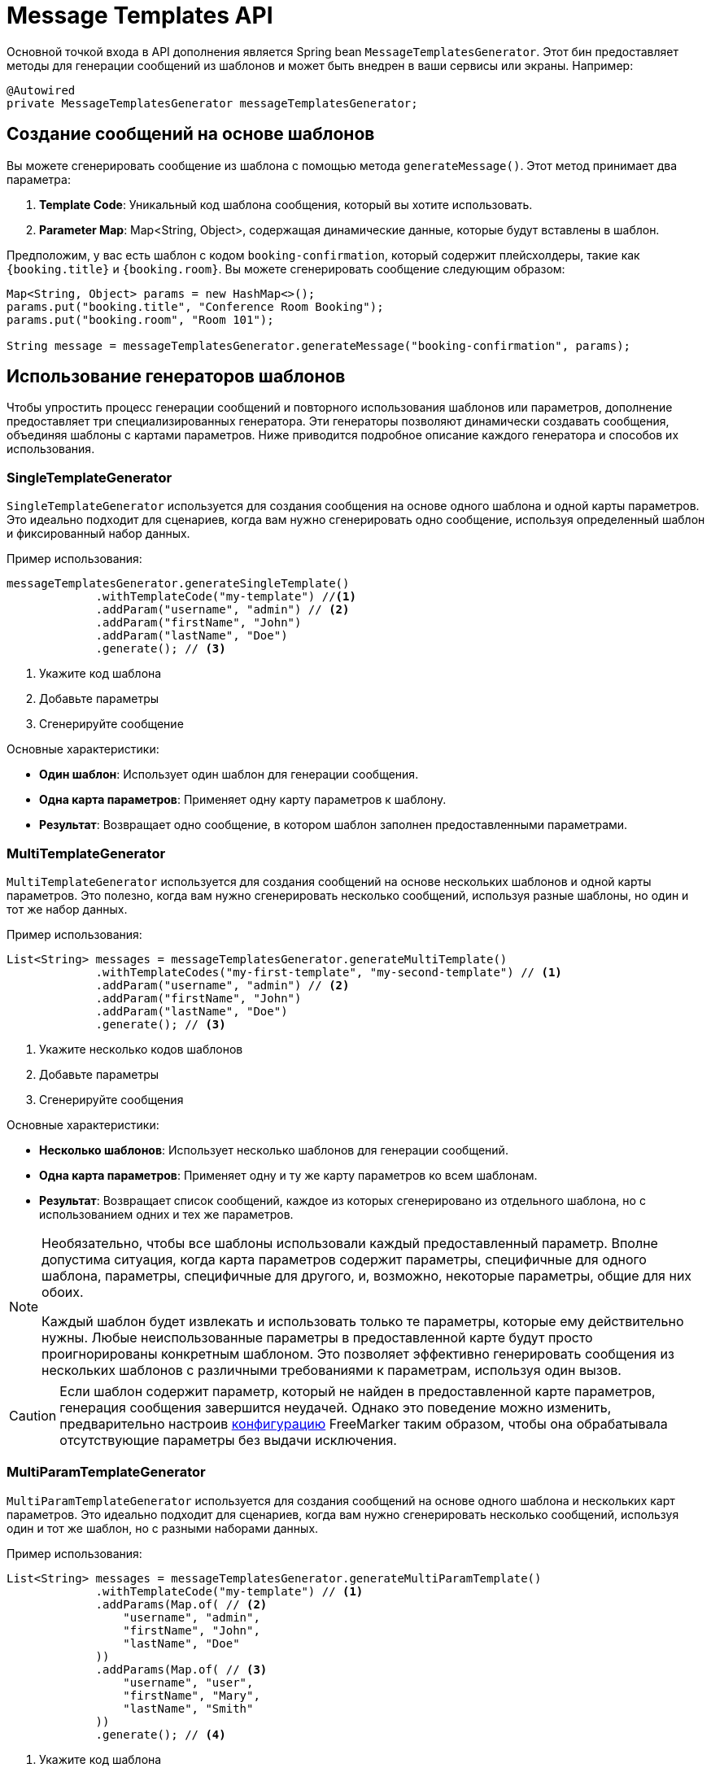 = Message Templates API

Основной точкой входа в API дополнения является Spring bean `MessageTemplatesGenerator`. Этот бин предоставляет методы для генерации сообщений из шаблонов и может быть внедрен в ваши сервисы или экраны. Например:

[source,java,indent=0]
----
@Autowired
private MessageTemplatesGenerator messageTemplatesGenerator;
----

[[generate-messages-from-templates]]
== Создание сообщений на основе шаблонов

Вы можете сгенерировать сообщение из шаблона с помощью метода `generateMessage()`. Этот метод принимает два параметра:

. *Template Code*: Уникальный код шаблона сообщения, который вы хотите использовать.
. *Parameter Map*: Map<String, Object>, содержащая динамические данные, которые будут вставлены в шаблон.

Предположим, у вас есть шаблон с кодом `booking-confirmation`, который содержит плейсхолдеры, такие как `{booking.title}` и `{booking.room}`. Вы можете сгенерировать сообщение следующим образом:

[source,java,indent=0]
----
Map<String, Object> params = new HashMap<>();
params.put("booking.title", "Conference Room Booking");
params.put("booking.room", "Room 101");

String message = messageTemplatesGenerator.generateMessage("booking-confirmation", params);
----

[[template-generators]]
== Использование генераторов шаблонов

Чтобы упростить процесс генерации сообщений и повторного использования шаблонов или параметров, дополнение предоставляет три специализированных генератора. Эти генераторы позволяют динамически создавать сообщения, объединяя шаблоны с картами параметров. Ниже приводится подробное описание каждого генератора и способов их использования.

[[single-template-generator]]
=== SingleTemplateGenerator

`SingleTemplateGenerator` используется для создания сообщения на основе одного шаблона и одной карты параметров. Это идеально подходит для сценариев, когда вам нужно сгенерировать одно сообщение, используя определенный шаблон и фиксированный набор данных.

Пример использования:

[source,java,indent=0]
----
messageTemplatesGenerator.generateSingleTemplate()
             .withTemplateCode("my-template") //<1>
             .addParam("username", "admin") // <2>
             .addParam("firstName", "John")
             .addParam("lastName", "Doe")
             .generate(); // <3>
----
<1> Укажите код шаблона
<2> Добавьте параметры
<3> Сгенерируйте сообщение

Основные характеристики:

* *Один шаблон*: Использует один шаблон для генерации сообщения.
* *Одна карта параметров*: Применяет одну карту параметров к шаблону.
* *Результат*: Возвращает одно сообщение, в котором шаблон заполнен предоставленными параметрами.

[[multi-template-generator]]
=== MultiTemplateGenerator

`MultiTemplateGenerator` используется для создания сообщений на основе нескольких шаблонов и одной карты параметров. Это полезно, когда вам нужно сгенерировать несколько сообщений, используя разные шаблоны, но один и тот же набор данных.

Пример использования:

[source,java,indent=0]
----
List<String> messages = messageTemplatesGenerator.generateMultiTemplate()
             .withTemplateCodes("my-first-template", "my-second-template") // <1>
             .addParam("username", "admin") // <2>
             .addParam("firstName", "John")
             .addParam("lastName", "Doe")
             .generate(); // <3>
----
<1> Укажите несколько кодов шаблонов
<2> Добавьте параметры
<3> Сгенерируйте сообщения

Основные характеристики:

* *Несколько шаблонов*: Использует несколько шаблонов для генерации сообщений.
* *Одна карта параметров*: Применяет одну и ту же карту параметров ко всем шаблонам.
* *Результат*: Возвращает список сообщений, каждое из которых сгенерировано из отдельного шаблона, но с использованием одних и тех же параметров.

[NOTE]
====
Необязательно, чтобы все шаблоны использовали каждый предоставленный параметр. Вполне допустима ситуация, когда карта параметров содержит параметры, специфичные для одного шаблона, параметры, специфичные для другого, и, возможно, некоторые параметры, общие для них обоих.

Каждый шаблон будет извлекать и использовать только те параметры, которые ему действительно нужны. Любые неиспользованные параметры в предоставленной карте будут просто проигнорированы конкретным шаблоном. Это позволяет эффективно генерировать сообщения из нескольких шаблонов с различными требованиями к параметрам, используя один вызов.
====

[CAUTION]
====
Если шаблон содержит параметр, который не найден в предоставленной карте параметров, генерация сообщения завершится неудачей. Однако это поведение можно изменить, предварительно настроив xref:api.adoc#freemarker-config[конфигурацию] FreeMarker таким образом, чтобы она обрабатывала отсутствующие параметры без выдачи исключения.
====

[[multi-param-template-generator]]
=== MultiParamTemplateGenerator

`MultiParamTemplateGenerator` используется для создания сообщений на основе одного шаблона и нескольких карт параметров. Это идеально подходит для сценариев, когда вам нужно сгенерировать несколько сообщений, используя один и тот же шаблон, но с разными наборами данных.

Пример использования:

[source,java,indent=0]
----
List<String> messages = messageTemplatesGenerator.generateMultiParamTemplate()
             .withTemplateCode("my-template") // <1>
             .addParams(Map.of( // <2>
                 "username", "admin",
                 "firstName", "John",
                 "lastName", "Doe"
             ))
             .addParams(Map.of( // <3>
                 "username", "user",
                 "firstName", "Mary",
                 "lastName", "Smith"
             ))
             .generate(); // <4>
----
<1> Укажите код шаблона
<2> Добавьте первый набор параметров
<3> Добавьте второй набор параметров
<4> Сгенерируйте сообщения

Основные характеристики:

* *Один шаблон*: Использует один шаблон для генерации сообщений.
* *Несколько карт параметров*: Применяет разные карты параметров к одному и тому же шаблону.
* *Результат*: Возвращает список сообщений, каждое из которых сгенерировано из одного и того же шаблона, но с использованием разных параметров.

[[freemarker-config]]
== Использование конфигурации FreeMarker

Дополнение Message Templates позволяет настраивать генерацию сообщений. Для дальнейшей оптимизации этого процесса вы можете создавать и применять собственные конфигурации FreeMarker. Это позволяет вам адаптировать способ обработки шаблонов FreeMarker. Вот пример создания базовой пользовательской конфигурации:

[source,java,indent=0]
----
        Configuration configuration =
                new Configuration(messageTemplateProperties.getFreemarkerVersion());
        configuration.setDefaultEncoding("UTF-8");
        configuration.setDateFormat("yyyy, MM/dd"); // <1>

        List<String> messages = messageTemplatesGenerator.generateMultiTemplate()
                .withTemplateCodes("booking-email-subject", "booking-email-body")
                .withParams(
                        Map.of(
                                "booking", booking,
                                "today", new Date(),
                                "penalty", 5000
                        ))
                .withConfiguration(configuration) // <2>
                .generate();
----
<1> Настраивает шаблонизатор FreeMarker с указанной версией, кодировкой и форматом даты.
<2> Используйте гибкий интерфейс `MessageTemplatesGenerator`, чтобы применить созданную ранее конфигурацию.